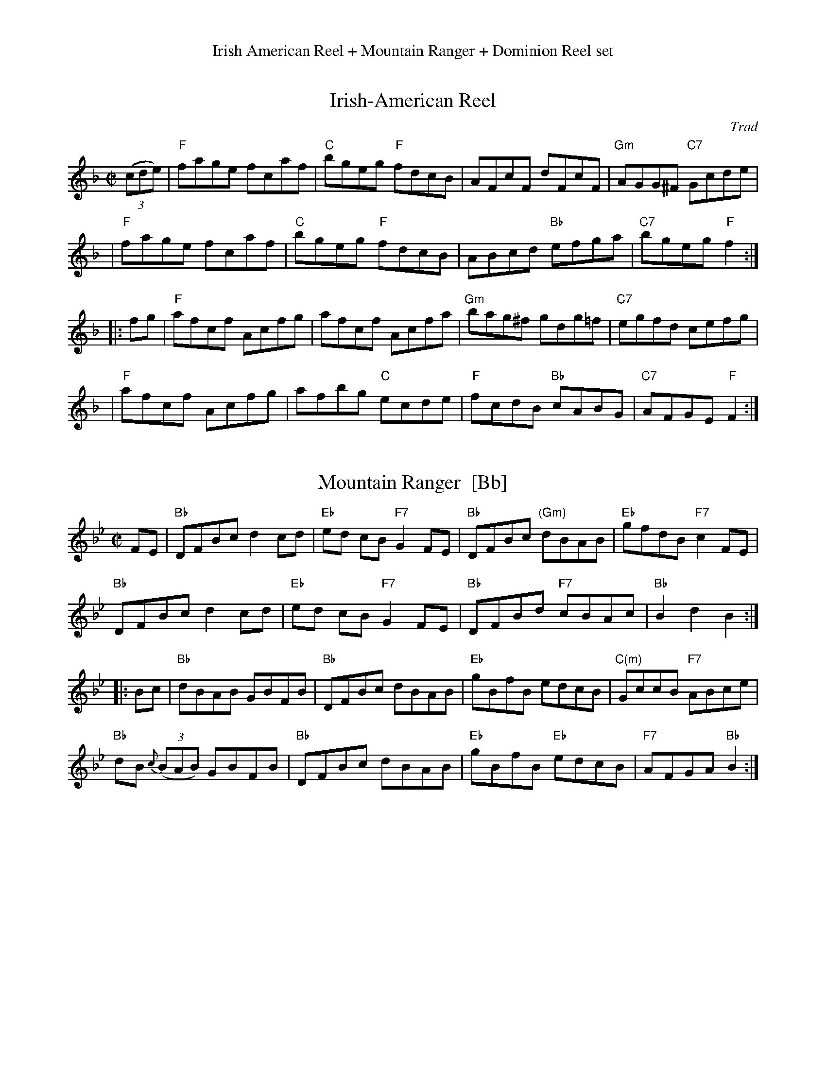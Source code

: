 %%center Irish American Reel + Mountain Ranger + Dominion Reel set


X: 1
T: Irish-American Reel
C: Trad
B: NEFR #83
B: Ryan "Mammoth Collection" 1883
B: Cole's 1000 Fiddle Tunes
S: Fiddle Hell Online 2021-10-29
R: reel
M: C|
L: 1/8
Z: 2020 John Chambers <jc:trillian.mit.edu>
N: The Ryan/Cole, O'Neill's and NEFR versions are identical. (Chords from unknown source.)
K: F
((3cde) \
| "F"fage fcaf | "C"bgeg "F"fdcB | AFcF     dFcF | "Gm"AGG^F "C7"Gcde |
| "F"fage fcaf | "C"bgeg "F"fdcB | ABcd "Bb"efga | "C7"bgeg   "F"f2  :|
|: fg \
| "F"afcf Acfg | afcf    Acfa | "Gm"bag^f  gdg=f | "C7"egfd  cefg  |
| "F"afcf Acfg | afbg "C"ecde | "F"fcdB "Bb"cABG | "C7"AFGE "F"F2 :|


X: 2
T: Mountain Ranger  [Bb]
R: hornpipe
S: Fiddle Hell Online 2021-10-29
Z: 2012 John Chambers <jc:trillian.mit.edu>
B: NEFR #123 (chords from the FH version)
M: C|
L: 1/8
K: Bb
FE |\
"Bb"DFBc d2cd | "Eb"ed cB "F7"G2FE | "Bb"DFBc "(Gm)"dBAB | "Eb"gfdB "F7"c2FE |
"Bb"DFBc d2cd | "Eb"ed cB "F7"G2FE | "Bb"DFBd "F7"cBAc | "Bb"B2d2 B2 :|
|: Bc |\
"Bb"dBAB GBFB | "Bb"DFBc dBAB | "Eb"gBfB edcB | "C(m)"GccB "F7"ABce |
"Bb"dB {c}((3BAB) GBFB | "Bb"DFBc dBAB | "Eb"gBfB "Eb"edcB | "F7"AFGA "Bb"B2 :|


X: 3
T: Dominion Reel
O: New England
M: C|
S: Transcription by Mary Lou Knack
S: Fiddle Hell Online 2021-10-29 (slightly simpler chords.
R: reel
K: C
G2 |\
"C"c2c2 "G"BcdB | "C"cega gece | "F"f2fd "C"e2ec | "G"dcBA G2AB |
"C"c2c2 "G"BcdB | "C"cega gece | "F"f2fd "C"e2ec | "G"dcBd "C"c2 :|
|: G2 |\
"C"cege cege | "G"defe dcBd | "C"cege cege | "D"dg^fa "G"g2g2 |
"C"cege cege | "F"f2fe dcBA | "G"GABc defg | ecdB "C"c2 :|

